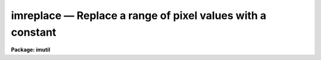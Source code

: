 imreplace — Replace a range of pixel values with a constant
===========================================================

**Package: imutil**

.. raw:: html

  <BODY>
  <TABLE WIDTH="100%" BORDER=0><TR>
  <TD ALIGN=LEFT><FONT SIZE=4>
  <B>imreplace (Dec97)</B></FONT></TD>
  <TD ALIGN=CENTER><FONT SIZE=4>
  <B>images.imutil</B>
  </FONT></TD>
  <TD ALIGN=RIGHT><FONT SIZE=4>
  <B>imreplace (Dec97)</B></FONT></TD>
  </TR></TABLE><P>
  <TITLE>imreplace</TITLE>
  <UL>
  </UL>
  <H2><A NAME="s_name">NAME</A></H2>
  <! BeginSection: 'NAME'>
  <UL>
  imreplace -- replace pixels in a window by a constant
  </UL>
  <! EndSection:   'NAME'>
  <H2><A NAME="s_usage_">USAGE	</A></H2>
  <! BeginSection: 'USAGE	'>
  <UL>
  imreplace images value lower upper
  </UL>
  <! EndSection:   'USAGE	'>
  <H2><A NAME="s_parameters">PARAMETERS</A></H2>
  <! BeginSection: 'PARAMETERS'>
  <UL>
  <DL>
  <DT><B><A NAME="l_images">images</A></B></DT>
  <! Sec='PARAMETERS' Level=0 Label='images' Line='images'>
  <DD>Images in which the pixels are to be replaced.
  </DD>
  </DL>
  <DL>
  <DT><B><A NAME="l_value">value</A></B></DT>
  <! Sec='PARAMETERS' Level=0 Label='value' Line='value'>
  <DD>Replacement value for pixels in the window.
  </DD>
  </DL>
  <DL>
  <DT><B><A NAME="l_imaginary">imaginary = 0.</A></B></DT>
  <! Sec='PARAMETERS' Level=0 Label='imaginary' Line='imaginary = 0.'>
  <DD>Replacement value for pixels in the windoe for the imaginary part of
  complex data.
  </DD>
  </DL>
  <DL>
  <DT><B><A NAME="l_lower">lower = INDEF</A></B></DT>
  <! Sec='PARAMETERS' Level=0 Label='lower' Line='lower = INDEF'>
  <DD>Lower limit of window for replacing pixels.  If INDEF then all pixels
  are above <I>lower</I>.  For complex images this is the magnitude
  of the pixel values.  For integer images the value is rounded up
  to the next higher integer.
  </DD>
  </DL>
  <DL>
  <DT><B><A NAME="l_upper">upper = INDEF</A></B></DT>
  <! Sec='PARAMETERS' Level=0 Label='upper' Line='upper = INDEF'>
  <DD>Upper limit of window for replacing pixels.  If INDEF then all pixels
  are below <I>upper</I>.  For complex images this is the magnitude
  of the pixel values.  For integer images the value is rounded down
  to the next lower integer.
  </DD>
  </DL>
  <DL>
  <DT><B><A NAME="l_radius">radius = 0.</A></B></DT>
  <! Sec='PARAMETERS' Level=0 Label='radius' Line='radius = 0.'>
  <DD>Additional replacement radius around pixels which are in the replacement
  window.  If a pixel is within this distance of a pixel within the replacement
  window it is also replaced with the replacement value.  Distances are
  measured between pixel centers which are have integer coordinates.
  </DD>
  </DL>
  </UL>
  <! EndSection:   'PARAMETERS'>
  <H2><A NAME="s_description">DESCRIPTION</A></H2>
  <! BeginSection: 'DESCRIPTION'>
  <UL>
  The pixels in the <I>images</I> between <I>lower</I> and <I>upper</I>,
  and all other pixels with a distance given by <I>radius</I>,
  are replaced by the constant <I>value</I>.  The special value INDEF in
  <I>lower</I> and <I>upper</I> corresponds to the minimum and maximum
  possible pixel values, respectively.
  <P>
  For complex images the replacement value is specified as separate
  real and imaginary and the thresholds are the magnitude.  For
  integer images the thresholds are used as inclusive limits
  so that, for example, the range 5.1-9.9 affets pixels 6-9.
  </UL>
  <! EndSection:   'DESCRIPTION'>
  <H2><A NAME="s_examples">EXAMPLES</A></H2>
  <! BeginSection: 'EXAMPLES'>
  <UL>
  1. In a flat field calibration which has been scaled to unit mean replace
  all response values less than or equal to 0.8 by 1.
  <P>
      cl&gt; imreplace calib 1 upper=.8
  <P>
  2. Set all pixels to zero within a section of an image.
  <P>
      cl&gt; imreplace image[1:10,5:100] 0
  </UL>
  <! EndSection:   'EXAMPLES'>
  <H2><A NAME="s_revisions">REVISIONS</A></H2>
  <! BeginSection: 'REVISIONS'>
  <UL>
  <DL>
  <DT><B><A NAME="l_IMREPLACE">IMREPLACE V2.11.1</A></B></DT>
  <! Sec='REVISIONS' Level=0 Label='IMREPLACE' Line='IMREPLACE V2.11.1'>
  <DD>A replacement radius to replace additional pixels was added.
  </DD>
  </DL>
  <DL>
  <DT><B><A NAME="l_IMREPLACE">IMREPLACE V2.11</A></B></DT>
  <! Sec='REVISIONS' Level=0 Label='IMREPLACE' Line='IMREPLACE V2.11'>
  <DD>The lower value is now rounded up for integer images so that a range
  like 5.1-9.9 affects pixels 6-9 instead of 5-9.
  </DD>
  </DL>
  </UL>
  <! EndSection:   'REVISIONS'>
  <H2><A NAME="s_see_also">SEE ALSO</A></H2>
  <! BeginSection: 'SEE ALSO'>
  <UL>
  imexpr
  </UL>
  <! EndSection:    'SEE ALSO'>
  
  <! Contents: 'NAME' 'USAGE	' 'PARAMETERS' 'DESCRIPTION' 'EXAMPLES' 'REVISIONS' 'SEE ALSO'  >
  
  </BODY>
  </HTML>
